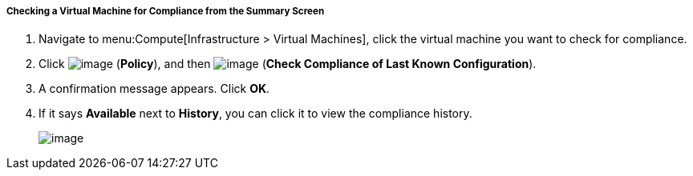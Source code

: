 ===== Checking a Virtual Machine for Compliance from the Summary Screen

. Navigate to menu:Compute[Infrastructure > Virtual Machines], click the virtual machine you want to check for compliance.

. Click image:../images/1941.png[image] (*Policy*), and then image:../images/1942.png[image] (*Check Compliance of Last Known Configuration*).

. A confirmation message appears. Click *OK*.

. If it says *Available* next to *History*, you can click it to view the compliance history.
+
image:../images/1943.png[image]
+



